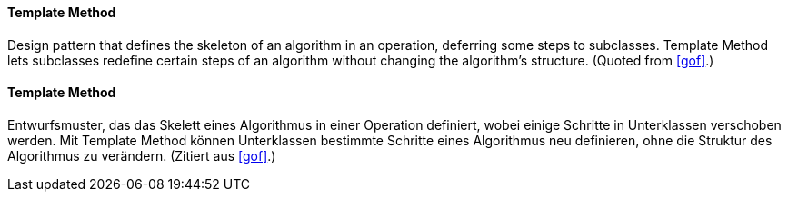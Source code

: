[#term-template-method]

// tag::EN[]
==== Template Method

Design pattern that defines the skeleton of an algorithm in an operation, deferring some steps
to subclasses. Template Method lets subclasses redefine certain steps of
an algorithm without changing the algorithm's structure. (Quoted from <<gof>>.)

// end::EN[]

// tag::DE[]

==== Template Method

Entwurfsmuster, das das Skelett eines Algorithmus in einer Operation definiert, wobei einige Schritte
in Unterklassen verschoben werden. Mit Template Method können Unterklassen bestimmte Schritte
eines Algorithmus neu definieren, ohne die Struktur des Algorithmus zu verändern.
(Zitiert aus <<gof>>.)

// end::DE[]


